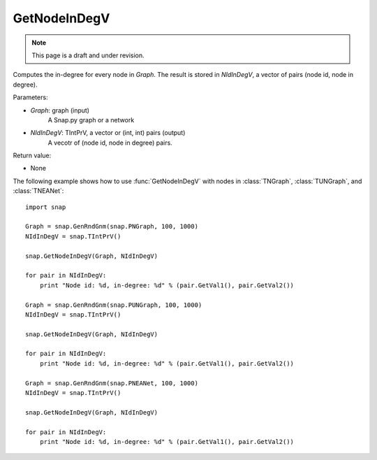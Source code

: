GetNodeInDegV
'''''''''''''''
.. note::

    This page is a draft and under revision.


.. function:: GetNodeInDegV(Graph, NIdInDegV)

Computes the in-degree for every node in *Graph*. 
The result is stored in *NIdInDegV*, a vector of pairs (node id, node in degree).

Parameters:

- *Graph*: graph (input)
	A Snap.py graph or a network

- *NIdInDegV*: TIntPrV, a vector or (int, int) pairs (output)
	A vecotr of (node id, node in degree) pairs.

Return value:

- None

The following example shows how to use :func:`GetNodeInDegV` with nodes in :class:`TNGraph`, :class:`TUNGraph`, and :class:`TNEANet`::

    import snap

    Graph = snap.GenRndGnm(snap.PNGraph, 100, 1000)
    NIdInDegV = snap.TIntPrV()

    snap.GetNodeInDegV(Graph, NIdInDegV)

    for pair in NIdInDegV:
        print "Node id: %d, in-degree: %d" % (pair.GetVal1(), pair.GetVal2())

    Graph = snap.GenRndGnm(snap.PUNGraph, 100, 1000)
    NIdInDegV = snap.TIntPrV()

    snap.GetNodeInDegV(Graph, NIdInDegV)

    for pair in NIdInDegV:
        print "Node id: %d, in-degree: %d" % (pair.GetVal1(), pair.GetVal2())

    Graph = snap.GenRndGnm(snap.PNEANet, 100, 1000)
    NIdInDegV = snap.TIntPrV()

    snap.GetNodeInDegV(Graph, NIdInDegV)

    for pair in NIdInDegV:
        print "Node id: %d, in-degree: %d" % (pair.GetVal1(), pair.GetVal2())
